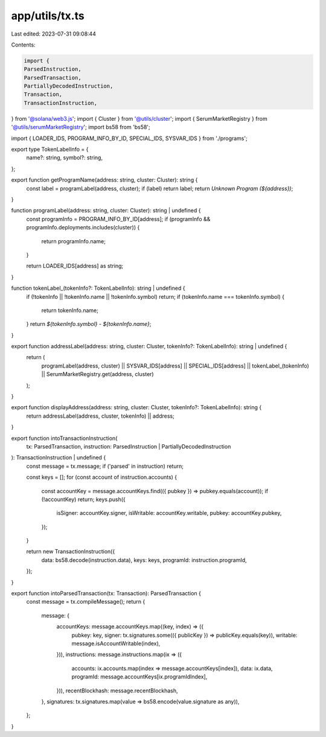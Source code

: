 app/utils/tx.ts
===============

Last edited: 2023-07-31 09:08:44

Contents:

.. code-block:: ts

    import {
    ParsedInstruction,
    ParsedTransaction,
    PartiallyDecodedInstruction,
    Transaction,
    TransactionInstruction,
} from '@solana/web3.js';
import { Cluster } from '@utils/cluster';
import { SerumMarketRegistry } from '@utils/serumMarketRegistry';
import bs58 from 'bs58';

import { LOADER_IDS, PROGRAM_INFO_BY_ID, SPECIAL_IDS, SYSVAR_IDS } from './programs';

export type TokenLabelInfo = {
    name?: string,
    symbol?: string,
};

export function getProgramName(address: string, cluster: Cluster): string {
    const label = programLabel(address, cluster);
    if (label) return label;
    return `Unknown Program (${address})`;
}

function programLabel(address: string, cluster: Cluster): string | undefined {
    const programInfo = PROGRAM_INFO_BY_ID[address];
    if (programInfo && programInfo.deployments.includes(cluster)) {
        return programInfo.name;
    }

    return LOADER_IDS[address] as string;
}

function tokenLabel_(tokenInfo?: TokenLabelInfo): string | undefined {
    if (!tokenInfo || !tokenInfo.name || !tokenInfo.symbol) return;
    if (tokenInfo.name === tokenInfo.symbol) {
        return tokenInfo.name;
    }
    return `${tokenInfo.symbol} - ${tokenInfo.name}`;
}

export function addressLabel(address: string, cluster: Cluster, tokenInfo?: TokenLabelInfo): string | undefined {
    return (
        programLabel(address, cluster) ||
        SYSVAR_IDS[address] ||
        SPECIAL_IDS[address] ||
        tokenLabel_(tokenInfo) ||
        SerumMarketRegistry.get(address, cluster)
    );
}

export function displayAddress(address: string, cluster: Cluster, tokenInfo?: TokenLabelInfo): string {
    return addressLabel(address, cluster, tokenInfo) || address;
}

export function intoTransactionInstruction(
    tx: ParsedTransaction,
    instruction: ParsedInstruction | PartiallyDecodedInstruction
): TransactionInstruction | undefined {
    const message = tx.message;
    if ('parsed' in instruction) return;

    const keys = [];
    for (const account of instruction.accounts) {
        const accountKey = message.accountKeys.find(({ pubkey }) => pubkey.equals(account));
        if (!accountKey) return;
        keys.push({
            isSigner: accountKey.signer,
            isWritable: accountKey.writable,
            pubkey: accountKey.pubkey,
        });
    }

    return new TransactionInstruction({
        data: bs58.decode(instruction.data),
        keys: keys,
        programId: instruction.programId,
    });
}

export function intoParsedTransaction(tx: Transaction): ParsedTransaction {
    const message = tx.compileMessage();
    return {
        message: {
            accountKeys: message.accountKeys.map((key, index) => ({
                pubkey: key,
                signer: tx.signatures.some(({ publicKey }) => publicKey.equals(key)),
                writable: message.isAccountWritable(index),
            })),
            instructions: message.instructions.map(ix => ({
                accounts: ix.accounts.map(index => message.accountKeys[index]),
                data: ix.data,
                programId: message.accountKeys[ix.programIdIndex],
            })),
            recentBlockhash: message.recentBlockhash,
        },
        signatures: tx.signatures.map(value => bs58.encode(value.signature as any)),
    };
}


